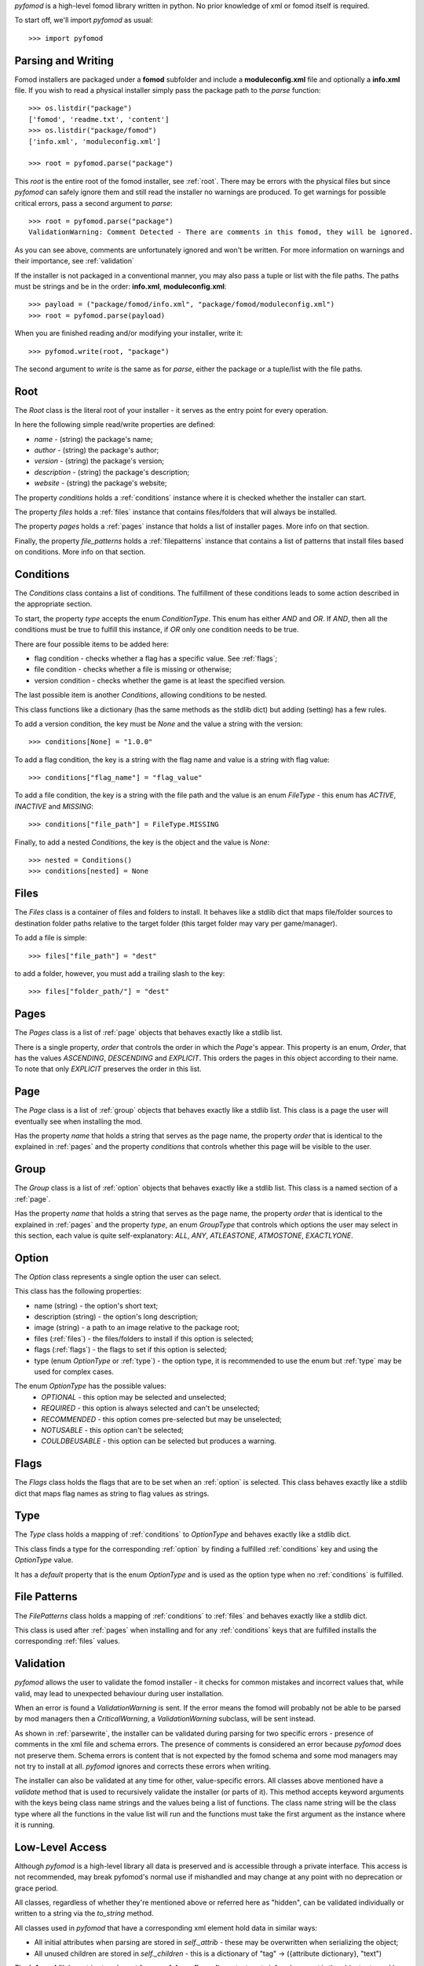 *pyfomod* is a high-level fomod library written in python. No prior knowledge of xml
or fomod itself is required.

To start off, we'll import *pyfomod* as usual::

   >>> import pyfomod

.. _parsewrite:

Parsing and Writing
*******************

Fomod installers are packaged under a **fomod** subfolder and include a
**moduleconfig.xml** file and optionally a **info.xml** file. If you wish to read
a physical installer simply pass the package path to the *parse* function::

   >>> os.listdir("package")
   ['fomod', 'readme.txt', 'content']
   >>> os.listdir("package/fomod")
   ['info.xml', 'moduleconfig.xml']

   >>> root = pyfomod.parse("package")

This *root* is the entire root of the fomod installer, see :ref:`root`. There may
be errors with the physical files but since *pyfomod* can safely ignore them and
still read the installer no warnings are produced. To get warnings for possible
critical errors, pass a second argument to `parse`::

   >>> root = pyfomod.parse("package")
   ValidationWarning: Comment Detected - There are comments in this fomod, they will be ignored.

As you can see above, comments are unfortunately ignored and won't be written. For more
information on warnings and their importance, see :ref:`validation`

If the installer is not packaged in a conventional manner, you may also pass a tuple or
list with the file paths. The paths must be strings and be in the order: **info.xml**,
**moduleconfig.xml**::

   >>> payload = ("package/fomod/info.xml", "package/fomod/moduleconfig.xml")
   >>> root = pyfomod.parse(payload)

When you are finished reading and/or modifying your installer, write it::

   >>> pyfomod.write(root, "package")

The second argument to `write` is the same as for `parse`, either the package or a
tuple/list with the file paths.

.. _root:

Root
****

The `Root` class is the literal root of your installer - it serves as the entry point
for every operation.

In here the following simple read/write properties are defined:

- `name` - (string) the package's name;
- `author` - (string) the package's author;
- `version` - (string) the package's version;
- `description` - (string) the package's description;
- `website` - (string) the package's website;

The property `conditions` holds a :ref:`conditions` instance where it is
checked whether the installer can start.

The property `files` holds a :ref:`files` instance that contains files/folders that
will always be installed.

The property `pages` holds a :ref:`pages` instance that holds a list of installer pages. More info on that section.

Finally, the property `file_patterns` holds a :ref:`filepatterns` instance that contains
a list of patterns that install files based on conditions. More info on that section.

.. _conditions:

Conditions
**********

The `Conditions` class contains a list of conditions. The fulfillment of these
conditions leads to some action described in the appropriate section.

To start, the property `type` accepts the enum `ConditionType`. This enum has either
`AND` and `OR`. If `AND`, then all the conditions must be true to fulfill this instance,
if `OR` only one condition needs to be true.

There are four possible items to be added here:

- flag condition - checks whether a flag has a specific value. See :ref:`flags`;
- file condition - checks whether a file is missing or otherwise;
- version condition - checks whether the game is at least the specified version.

The last possible item is another `Conditions`, allowing conditions to be nested.

This class functions like a dictionary (has the same methods as the stdlib dict) but
adding (setting) has a few rules.

To add a version condition, the key must be `None` and the value a string with the 
version::

   >>> conditions[None] = "1.0.0"

To add a flag condition, the key is a string with the flag name and value is a string
with flag value::

   >>> conditions["flag_name"] = "flag_value"

To add a file condition, the key is a string with the file path and the value is an
enum `FileType` - this enum has `ACTIVE`, `INACTIVE` and `MISSING`::

   >>> conditions["file_path"] = FileType.MISSING

Finally, to add a nested `Conditions`, the key is the object and the value is `None`::

   >>> nested = Conditions()
   >>> conditions[nested] = None

.. _files:

Files
*****

The `Files` class is a container of files and folders to install. It behaves like a
stdlib dict that maps file/folder sources to destination folder paths relative to the
target folder (this target folder may vary per game/manager).

To add a file is simple::

   >>> files["file_path"] = "dest"

to add a folder, however, you must add a trailing slash to the key::

   >>> files["folder_path/"] = "dest"

.. _pages:

Pages
*****

The `Pages` class is a list of :ref:`page` objects that behaves exactly like a stdlib
list.

There is a single property, `order` that controls the order in which the `Page`'s 
appear. This property is an enum, `Order`, that has the values `ASCENDING`,
`DESCENDING` and `EXPLICIT`. This orders the pages in this object according to their
name. To note that only `EXPLICIT` preserves the order in this list.

.. _page:

Page
****

The `Page` class is a list of :ref:`group` objects that behaves exactly like a stdlib
list. This class is a page the user will eventually see when installing the mod.

Has the property `name` that holds a string that serves as the page name, the property
`order` that is identical to the explained in :ref:`pages` and the property `conditions`
that controls whether this page will be visible to the user.

.. _group:

Group
*****

The `Group` class is a list of :ref:`option` objects that behaves exactly like a stdlib
list. This class is a named section of a :ref:`page`.

Has the property `name` that holds a string that serves as the page name, the property
`order` that is identical to the explained in :ref:`pages` and the property `type`,
an enum `GroupType` that controls which options the user may select in this section, 
each value is quite self-explanatory: `ALL`, `ANY`, `ATLEASTONE`, `ATMOSTONE`, 
`EXACTLYONE`.

.. _option:

Option
******

The `Option` class represents a single option the user can select.

This class has the following properties:

- name (string) - the option's short text;
- description (string) - the option's long description;
- image (string) - a path to an image relative to the package root;
- files (:ref:`files`) - the files/folders to install if this option is selected;
- flags (:ref:`flags`) - the flags to set if this option is selected;
- type (enum `OptionType` or :ref:`type`) - the option type, it is recommended to use
  the enum but :ref:`type` may be used for complex cases.

The enum `OptionType` has the possible values:
  - `OPTIONAL` - this option may be selected and unselected;
  - `REQUIRED` - this option is always selected and can't be unselected;
  - `RECOMMENDED` - this option comes pre-selected but may be unselected;
  - `NOTUSABLE` - this option can't be selected;
  - `COULDBEUSABLE` - this option can be selected but produces a warning.

.. _flags:

Flags
*****

The `Flags` class holds the flags that are to be set when an :ref:`option` is selected.
This class behaves exactly like a stdlib dict that maps flag names as string to flag
values as strings.

.. _type:

Type
****

The `Type` class holds a mapping of :ref:`conditions` to `OptionType` and behaves
exactly like a stdlib dict. 

This class finds a type for the corresponding :ref:`option` by finding a fulfilled
:ref:`conditions` key and using the `OptionType` value.

It has a `default` property that is the enum `OptionType` and is used as the option type
when no :ref:`conditions` is fulfilled.

.. _filepatterns:

File Patterns
*************

The `FilePatterns` class holds a mapping of :ref:`conditions` to :ref:`files` and
behaves exactly like a stdlib dict. 

This class is used after :ref:`pages` when installing and for any :ref:`conditions`
keys that are fulfilled installs the corresponding :ref:`files` values.

.. _validation:

Validation
**********

*pyfomod* allows the user to validate the fomod installer - it checks for common
mistakes and incorrect values that, while valid, may lead to unexpected behaviour
during user installation.

When an error is found a `ValidationWarning` is sent. If the error means the fomod
will probably not be able to be parsed by mod managers then a `CriticalWarning`, a
`ValidationWarning` subclass, will be sent instead.

As shown in :ref:`parsewrite`, the installer can be validated during parsing for two
specific errors - presence of comments in the xml file and schema errors. The presence
of comments is considered an error because *pyfomod* does not preserve them. Schema
errors is content that is not expected by the fomod schema and some mod managers may
not try to install at all. *pyfomod* ignores and corrects these errors when writing.

The installer can also be validated at any time for other, value-specific errors. All
classes above mentioned have a `validate` method that is used to recursively validate
the installer (or parts of it). This method accepts keyword arguments with the keys
being class name strings and the values being a list of functions. The class name string
will be the class type where all the functions in the value list will run and the
functions must take the first argument as the instance where it is running.

Low-Level Access
****************

Although *pyfomod* is a high-level library all data is preserved and is accessible
through a private interface. This access is not recommended, may break pyfomod's
normal use if mishandled and may change at any point with no deprecation or grace
period.

All classes, regardless of whether they're mentioned above or referred here as "hidden",
can be validated individually or written to a string via the `to_string` method.

All classes used in *pyfomod* that have a corresponding xml element hold data in similar
ways:

- All initial attributes when parsing are stored in `self._attrib` - these may be 
  overwritten when serializing the object;
- All unused children are stored in `self._children` - this is a dictionary of
  "tag" -> ({attribute dictionary}, "text")

The **info.xml** file's root is stored apart from **moduleconfig.xml**'s root, at
`root._info`, where `root` is the object returned by `parse`. Since there is no
consensus on what the **info.xml** file should contain or even the format/schema,
*pyfomod* assumes the user knows what it's loading and will respect the tag's case.
The `root._info` object belongs to the `Info` class. This class has two methods that
handle extracting and modifying information on this file: `get_text` and  `set_text`.
These assume the information is stored in the text of children of the `<fomod>` root
element and search for a case-insensitive tag. The user is free to extract or modify
information using the `_attrib` and `_children` attributes in the object.
